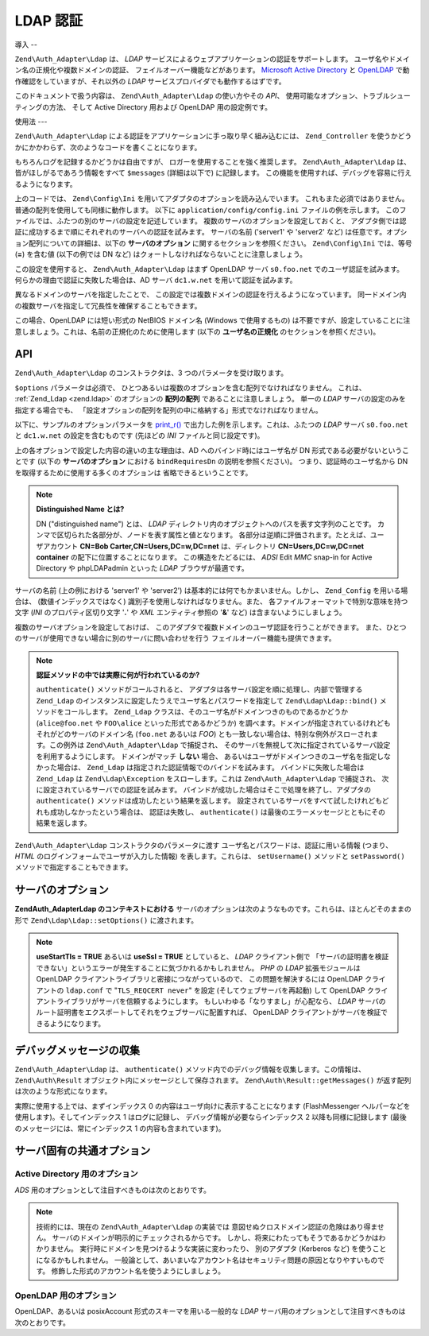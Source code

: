 .. EN-Revision: none
.. _zend.auth.adapter.ldap:

LDAP 認証
=======

.. _zend.auth.adapter.ldap.introduction:

導入
--

``Zend\Auth_Adapter\Ldap`` は、 *LDAP*
サービスによるウェブアプリケーションの認証をサポートします。
ユーザ名やドメイン名の正規化や複数ドメインの認証、
フェイルオーバー機能などがあります。 `Microsoft Active Directory`_ と `OpenLDAP`_
で動作確認をしていますが、それ以外の *LDAP*
サービスプロバイダでも動作するはずです。

このドキュメントで扱う内容は、 ``Zend\Auth_Adapter\Ldap`` の使い方やその *API*\ 、
使用可能なオプション、トラブルシューティングの方法、 そして Active Directory
用および OpenLDAP 用の設定例です。

.. _zend.auth.adapter.ldap.usage:

使用法
---

``Zend\Auth_Adapter\Ldap`` による認証をアプリケーションに手っ取り早く組み込むには、
``Zend_Controller``
を使うかどうかにかかわらず、次のようなコードを書くことになります。

.. code-block:: php
   :linenos:

   $username = $this->_request->getParam('username');
   $password = $this->_request->getParam('password');

   $auth = Zend\Auth\Auth::getInstance();

   $config = new Zend\Config\Ini('../application/config/config.ini',
                                 'production');
   $log_path = $config->ldap->log_path;
   $options = $config->ldap->toArray();
   unset($options['log_path']);

   $adapter = new Zend\Auth_Adapter\Ldap($options, $username,
                                         $password);

   $result = $auth->authenticate($adapter);

   if ($log_path) {
       $messages = $result->getMessages();

       $logger = new Zend\Log\Log();
       $logger->addWriter(new Zend\Log_Writer\Stream($log_path));
       $filter = new Zend\Log_Filter\Priority(Zend\Log\Log::DEBUG);
       $logger->addFilter($filter);

       foreach ($messages as $i => $message) {
           if ($i-- > 1) { // $messages[2] 以降はログメッセージです
               $message = str_replace("\n", "\n  ", $message);
               $logger->log("Ldap: $i: $message", Zend\Log\Log::DEBUG);
           }
       }
   }

もちろんログを記録するかどうかは自由ですが、
ロガーを使用することを強く推奨します。 ``Zend\Auth_Adapter\Ldap``
は、皆がほしがるであろう情報をすべて ``$messages`` (詳細は以下で) に記録します。
この機能を使用すれば、デバッグを容易に行えるようになります。

上のコードでは、 ``Zend\Config\Ini``
を用いてアダプタのオプションを読み込んでいます。
これもまた必須ではありません。普通の配列を使用しても同様に動作します。 以下に
``application/config/config.ini`` ファイルの例を示します。
このファイルでは、ふたつの別のサーバの設定を記述しています。
複数のサーバのオプションを設定しておくと、
アダプタ側では認証に成功するまで順にそれぞれのサーバへの認証を試みます。
サーバの名前 ('server1' や 'server2' など)
は任意です。オプション配列についての詳細は、以下の **サーバのオプション**
に関するセクションを参照ください。 ``Zend\Config\Ini`` では、等号 (**=**) を含む値
(以下の例では DN など) はクォートしなければならないことに注意しましょう。

.. code-block:: ini
   :linenos:

   [production]

   ldap.log_path = /tmp/ldap.log

   ; OpenLDAP 用の設定の例
   ldap.server1.host = s0.foo.net
   ldap.server1.accountDomainName = foo.net
   ldap.server1.accountDomainNameShort = FOO
   ldap.server1.accountCanonicalForm = 3
   ldap.server1.username = "CN=user1,DC=foo,DC=net"
   ldap.server1.password = pass1
   ldap.server1.baseDn = "OU=Sales,DC=foo,DC=net"
   ldap.server1.bindRequiresDn = true

   ; Active Directory 用の設定の例
   ldap.server2.host = dc1.w.net
   ldap.server2.useStartTls = true
   ldap.server2.accountDomainName = w.net
   ldap.server2.accountDomainNameShort = W
   ldap.server2.accountCanonicalForm = 3
   ldap.server2.baseDn = "CN=Users,DC=w,DC=net"

この設定を使用すると、 ``Zend\Auth_Adapter\Ldap`` はまず OpenLDAP サーバ ``s0.foo.net``
でのユーザ認証を試みます。 何らかの理由で認証に失敗した場合は、AD サーバ
``dc1.w.net`` を用いて認証を試みます。

異なるドメインのサーバを指定したことで、
この設定では複数ドメインの認証を行えるようになっています。
同一ドメイン内の複数サーバを指定して冗長性を確保することもできます。

この場合、OpenLDAP には短い形式の NetBIOS ドメイン名 (Windows で使用するもの)
は不要ですが、設定していることに注意しましょう。これは、名前の正規化のために使用します
(以下の **ユーザ名の正規化** のセクションを参照ください)。

.. _zend.auth.adapter.ldap.api:

API
---

``Zend\Auth_Adapter\Ldap`` のコンストラクタは、3 つのパラメータを受け取ります。

``$options`` パラメータは必須で、
ひとつあるいは複数のオプションを含む配列でなければなりません。 これは、
:ref:`Zend_Ldap <zend.ldap>` のオプションの **配列の配列** であることに注意しましょう。
単一の *LDAP* サーバの設定のみを指定する場合でも、
「設定オプションの配列を配列の中に格納する」形式でなければなりません。

以下に、サンプルのオプションパラメータを `print_r()`_
で出力した例を示します。これは、ふたつの *LDAP* サーバ ``s0.foo.net`` と ``dc1.w.net``
の設定を含むものです (先ほどの *INI* ファイルと同じ設定です)。

.. code-block:: console
   :linenos:

   Array
   (
       [server2] => Array
           (
               [host] => dc1.w.net
               [useStartTls] => 1
               [accountDomainName] => w.net
               [accountDomainNameShort] => W
               [accountCanonicalForm] => 3
               [baseDn] => CN=Users,DC=w,DC=net
           )

       [server1] => Array
           (
               [host] => s0.foo.net
               [accountDomainName] => foo.net
               [accountDomainNameShort] => FOO
               [accountCanonicalForm] => 3
               [username] => CN=user1,DC=foo,DC=net
               [password] => pass1
               [baseDn] => OU=Sales,DC=foo,DC=net
               [bindRequiresDn] => 1
           )

   )

上の各オプションで設定した内容の違いの主な理由は、AD
へのバインド時にはユーザ名が DN 形式である必要がないということです (以下の
**サーバのオプション** における ``bindRequiresDn`` の説明を参照ください)。
つまり、認証時のユーザ名から DN を取得するために使用する多くのオプションは
省略できるということです。

.. note::

   **Distinguished Name とは?**

   DN ("distinguished name") とは、 *LDAP*
   ディレクトリ内のオブジェクトへのパスを表す文字列のことです。
   カンマで区切られた各部分が、ノードを表す属性と値となります。
   各部分は逆順に評価されます。たとえば、ユーザアカウント **CN=Bob
   Carter,CN=Users,DC=w,DC=net** は、ディレクトリ **CN=Users,DC=w,DC=net container**
   の配下に位置することになります。 この構造をたどるには、 *ADSI* Edit *MMC* snap-in for
   Active Directory や phpLDAPadmin といった *LDAP* ブラウザが最適です。

サーバの名前 (上の例における 'server1' や 'server2')
は基本的には何でもかまいません。しかし、 ``Zend_Config`` を用いる場合は、
(数値インデックスではなく) 識別子を使用しなければなりません。また、
各ファイルフォーマットで特別な意味を持つ文字 (*INI* のプロパティ区切り文字 '**.**'
や *XML* エンティティ参照の '**&**' など) は含まないようにしましょう。

複数のサーバオプションを設定しておけば、
このアダプタで複数ドメインのユーザ認証を行うことができます。
また、ひとつのサーバが使用できない場合に別のサーバに問い合わせを行う
フェイルオーバー機能も提供できます。

.. note::

   **認証メソッドの中では実際に何が行われているのか?**

   ``authenticate()`` メソッドがコールされると、
   アダプタは各サーバ設定を順に処理し、内部で管理する ``Zend_Ldap``
   のインスタンスに設定したうえでユーザ名とパスワードを指定して ``Zend\Ldap\Ldap::bind()``
   メソッドをコールします。 ``Zend_Ldap``
   クラスは、そのユーザ名がドメインつきのものであるかどうか (``alice@foo.net`` や
   ``FOO\alice`` といった形式であるかどうか)
   を調べます。ドメインが指定されているけれどもそれがどのサーバのドメイン名
   (``foo.net`` あるいは *FOO*)
   とも一致しない場合は、特別な例外がスローされます。この例外は
   ``Zend\Auth_Adapter\Ldap`` で捕捉され、
   そのサーバを無視して次に指定されているサーバ設定を利用するようにします。
   ドメインがマッチ **しない** 場合、
   あるいはユーザがドメインつきのユーザ名を指定しなかった場合は、 ``Zend_Ldap``
   は指定された認証情報でのバインドを試みます。 バインドに失敗した場合は
   ``Zend_Ldap`` は ``Zend\Ldap\Exception`` をスローします。これは ``Zend\Auth_Adapter\Ldap``
   で捕捉され、 次に設定されているサーバでの認証を試みます。
   バインドが成功した場合はそこで処理を終了し、アダプタの ``authenticate()``
   メソッドは成功したという結果を返します。
   設定されているサーバをすべて試したけれどもどれも成功しなかったという場合は、
   認証は失敗し、 ``authenticate()``
   は最後のエラーメッセージとともにその結果を返します。

``Zend\Auth_Adapter\Ldap`` コンストラクタのパラメータに渡す
ユーザ名とパスワードは、認証に用いる情報 (つまり、 *HTML*
のログインフォームでユーザが入力した情報) を表します。これらは、 ``setUsername()``
メソッドと ``setPassword()`` メソッドで指定することもできます。

.. _zend.auth.adapter.ldap.server-options:

サーバのオプション
---------

**Zend\Auth_Adapter\Ldap のコンテキストにおける**
サーバのオプションは次のようなものです。これらは、ほとんどそのままの形で
``Zend\Ldap\Ldap::setOptions()`` に渡されます。

.. _zend.auth.adapter.ldap.server-options.table:

.. table:: サーバのオプション

   +----------------------+-----------------------------------------------------------------------------------------------------------------------------------------------------------------------------------------------------------------------------------------------------------------------------------------------------------------------------------------------------------------------------------------------------------------------------------------------------------------------------------------------------------------------------------------------------------------------------------------------------------------------------------------------------------------------------------------------------------------------------------------------------------------------------------------------------------------------------------------------------------------------------------------------------------------------------------------------------------------------------------------------------------------------------------------------------------------------------------------------------------------------------------------------------------------------------------------------------------------------------------------------------------------------------------------------------------------------------------------------------------------------------------------------------------------------------------------------------------------+
   |名前                    |説明                                                                                                                                                                                                                                                                                                                                                                                                                                                                                                                                                                                                                                                                                                                                                                                                                                                                                                                                                                                                                                                                                                                                                                                                                                                                                                                                                                                                                                                               |
   +======================+=================================================================================================================================================================================================================================================================================================================================================================================================================================================================================================================================================================================================================================================================================================================================================================================================================================================================================================================================================================================================================================================================================================================================================================================================================================================================================================================================================================================================================================================================+
   |host                  |このオプションが表す LDAP サーバのホスト名。必須です。                                                                                                                                                                                                                                                                                                                                                                                                                                                                                                                                                                                                                                                                                                                                                                                                                                                                                                                                                                                                                                                                                                                                                                                                                                                                                                                                                                                                                                   |
   +----------------------+-----------------------------------------------------------------------------------------------------------------------------------------------------------------------------------------------------------------------------------------------------------------------------------------------------------------------------------------------------------------------------------------------------------------------------------------------------------------------------------------------------------------------------------------------------------------------------------------------------------------------------------------------------------------------------------------------------------------------------------------------------------------------------------------------------------------------------------------------------------------------------------------------------------------------------------------------------------------------------------------------------------------------------------------------------------------------------------------------------------------------------------------------------------------------------------------------------------------------------------------------------------------------------------------------------------------------------------------------------------------------------------------------------------------------------------------------------------------+
   |port                  |LDAP サーバが待ち受けるポート。useSsl が TRUE の場合、デフォルトの port は 636 となります。useSsl が FALSE の場合、デフォルトの port は 389 です。                                                                                                                                                                                                                                                                                                                                                                                                                                                                                                                                                                                                                                                                                                                                                                                                                                                                                                                                                                                                                                                                                                                                                                                                                                                                                                                                                             |
   +----------------------+-----------------------------------------------------------------------------------------------------------------------------------------------------------------------------------------------------------------------------------------------------------------------------------------------------------------------------------------------------------------------------------------------------------------------------------------------------------------------------------------------------------------------------------------------------------------------------------------------------------------------------------------------------------------------------------------------------------------------------------------------------------------------------------------------------------------------------------------------------------------------------------------------------------------------------------------------------------------------------------------------------------------------------------------------------------------------------------------------------------------------------------------------------------------------------------------------------------------------------------------------------------------------------------------------------------------------------------------------------------------------------------------------------------------------------------------------------------------+
   |useStartTls           |LDAP クライアントが TLS (SSLv2) で暗号化されたトランスポートを用いるかどうか。 実運用環境では、この値を TRUE にすることを強く推奨します。 そうすれば、パスワードが平文で転送されることを防ぐことができます。 デフォルト値は FALSE です。 というのも、別途証明書のインストールを要するサーバが多く存在するからです。 useSsl と useStartTls は互いに排他的です。 useStartTls オプションのほうが useSsl よりおすすめですが、中にはこの新しい仕組みをサポートしていないサーバもあります。                                                                                                                                                                                                                                                                                                                                                                                                                                                                                                                                                                                                                                                                                                                                                                                                                                                                                                                                                                                                                                                                                                                                                                                |
   +----------------------+-----------------------------------------------------------------------------------------------------------------------------------------------------------------------------------------------------------------------------------------------------------------------------------------------------------------------------------------------------------------------------------------------------------------------------------------------------------------------------------------------------------------------------------------------------------------------------------------------------------------------------------------------------------------------------------------------------------------------------------------------------------------------------------------------------------------------------------------------------------------------------------------------------------------------------------------------------------------------------------------------------------------------------------------------------------------------------------------------------------------------------------------------------------------------------------------------------------------------------------------------------------------------------------------------------------------------------------------------------------------------------------------------------------------------------------------------------------------+
   |useSsl                |LDAP クライアントが SSL で暗号化されたトランスポートを用いるかどうか。 useSsl と useStartTls は互いに排他的ですが、 サーバや LDAP クライアントライブラリが対応している場合は useStartTls を使うことを推奨します。 この値によって、デフォルトの port の値が変わります (上の port の説明を参照ください)。                                                                                                                                                                                                                                                                                                                                                                                                                                                                                                                                                                                                                                                                                                                                                                                                                                                                                                                                                                                                                                                                                                                                                                                                                                                                            |
   +----------------------+-----------------------------------------------------------------------------------------------------------------------------------------------------------------------------------------------------------------------------------------------------------------------------------------------------------------------------------------------------------------------------------------------------------------------------------------------------------------------------------------------------------------------------------------------------------------------------------------------------------------------------------------------------------------------------------------------------------------------------------------------------------------------------------------------------------------------------------------------------------------------------------------------------------------------------------------------------------------------------------------------------------------------------------------------------------------------------------------------------------------------------------------------------------------------------------------------------------------------------------------------------------------------------------------------------------------------------------------------------------------------------------------------------------------------------------------------------------------+
   |username              |アカウントの DN を探す際に使用するアカウントの DN。 バインド時のユーザ名が DN 形式であることを要求する LDAP サーバで、このオプションを使用します。 bindRequiresDn が TRUE の場合はこのオプションが必須となります。 このアカウントは特権アカウントである必要はありません。baseDn 配下のオブジェクトに対する読み込み権限がありさえすればいいのです (これは Principle of Least Privilege: 最小特権の原則 にもかなっています)。                                                                                                                                                                                                                                                                                                                                                                                                                                                                                                                                                                                                                                                                                                                                                                                                                                                                                                                                                                                                                                                                                                                                                                                                          |
   +----------------------+-----------------------------------------------------------------------------------------------------------------------------------------------------------------------------------------------------------------------------------------------------------------------------------------------------------------------------------------------------------------------------------------------------------------------------------------------------------------------------------------------------------------------------------------------------------------------------------------------------------------------------------------------------------------------------------------------------------------------------------------------------------------------------------------------------------------------------------------------------------------------------------------------------------------------------------------------------------------------------------------------------------------------------------------------------------------------------------------------------------------------------------------------------------------------------------------------------------------------------------------------------------------------------------------------------------------------------------------------------------------------------------------------------------------------------------------------------------------+
   |password              |アカウントの DN を探す際に使用するアカウントのパスワード。 このオプションを省略した場合は、LDAP クライアントがアカウントの DN を探す際に "匿名バインド" を試みます。                                                                                                                                                                                                                                                                                                                                                                                                                                                                                                                                                                                                                                                                                                                                                                                                                                                                                                                                                                                                                                                                                                                                                                                                                                                                                                                                                                      |
   +----------------------+-----------------------------------------------------------------------------------------------------------------------------------------------------------------------------------------------------------------------------------------------------------------------------------------------------------------------------------------------------------------------------------------------------------------------------------------------------------------------------------------------------------------------------------------------------------------------------------------------------------------------------------------------------------------------------------------------------------------------------------------------------------------------------------------------------------------------------------------------------------------------------------------------------------------------------------------------------------------------------------------------------------------------------------------------------------------------------------------------------------------------------------------------------------------------------------------------------------------------------------------------------------------------------------------------------------------------------------------------------------------------------------------------------------------------------------------------------------------+
   |bindRequiresDn        |LDAP サーバによっては、バインド時に使用するユーザ名が CN=Alice Baker,OU=Sales,DC=foo,DC=net のような DN 形式でなければならないものもあります (基本的に、AD 以外 のすべてのサーバがそうです)。 このオプションが TRUE の場合、 もし認証対象のユーザ名が DN 形式でなければ Zend_Ldap に自動的に DN を取得させ、 その DN で再度バインドさせるようにします。 デフォルト値は FALSE です。現時点で、 バインド時のユーザ名が DN 形式で なくてもよい サーバとして知られているのは Microsoft Active Directory Server (ADS) のみです。したがって、AD を使用する場合はこのオプションを FALSE にしてもかまいません (そうするべきです。 DN を取得するために、サーバとの余計なやりとりが発生してしまうわけですから)。 それ以外の場合 (OpenLDAP など) は、このオプションを TRUE にしなければなりません。このオプションは、 アカウントを検索する際に使用する acountFilterFormat のデフォルト値にも影響を及ぼします。 accountFilterFormat オプションも参照ください。                                                                                                                                                                                                                                                                                                                                                                                                                                                                                                                                                                                                                                                                                                                                                                                                                                                                         |
   +----------------------+-----------------------------------------------------------------------------------------------------------------------------------------------------------------------------------------------------------------------------------------------------------------------------------------------------------------------------------------------------------------------------------------------------------------------------------------------------------------------------------------------------------------------------------------------------------------------------------------------------------------------------------------------------------------------------------------------------------------------------------------------------------------------------------------------------------------------------------------------------------------------------------------------------------------------------------------------------------------------------------------------------------------------------------------------------------------------------------------------------------------------------------------------------------------------------------------------------------------------------------------------------------------------------------------------------------------------------------------------------------------------------------------------------------------------------------------------------------------+
   |baseDn                |認証対象となるアカウントが配置されている場所の DN。このオプションは必須です。 正しい baseDn の値がよくわからない場合は、 ユーザの DNS ドメインを DC= コンポーネントで表したものと考えれば差し支えないでしょう。 たとえば、ユーザ名が alice@foo.net である場合は baseDn を DC=foo,DC=net とすれば動作するでしょう。しかし、より正確な場所 (OU=Sales,DC=foo,DC=net など) を指定したほうが効率的です。                                                                                                                                                                                                                                                                                                                                                                                                                                                                                                                                                                                                                                                                                                                                                                                                                                                                                                                                                                                                                                                                                                                                                                                                                   |
   +----------------------+-----------------------------------------------------------------------------------------------------------------------------------------------------------------------------------------------------------------------------------------------------------------------------------------------------------------------------------------------------------------------------------------------------------------------------------------------------------------------------------------------------------------------------------------------------------------------------------------------------------------------------------------------------------------------------------------------------------------------------------------------------------------------------------------------------------------------------------------------------------------------------------------------------------------------------------------------------------------------------------------------------------------------------------------------------------------------------------------------------------------------------------------------------------------------------------------------------------------------------------------------------------------------------------------------------------------------------------------------------------------------------------------------------------------------------------------------------------------+
   |accountCanonicalForm  |2、3 あるいは 4 を指定し、認証に成功した後のアカウント名の正規化方式を指定します。 それぞれの値の意味は次のとおりです。2 は伝統的なユーザ名 (例: alice)、3 はバックスラッシュ形式の名前 (例: FOO\\alice) そして 4 はプリンシパル形式のユーザ名 (例: alice@foo.net) となります。デフォルト値は 4 (例: alice@foo.net) です。 たとえば 3 を指定したとすると、 Zend\Auth\Result::getIdentity() (Zend_Auth を使う場合は Zend\Auth\Auth::getIdentity()) の返す識別子は常に FOO\\alice となります。 これは、Alice が入力した内容が alice、 alice@foo.net、FOO\\alice、 FoO\\aLicE、foo.net\\alice などのいずれであろうが同じです。詳細は、Zend_Ldap のドキュメントの アカウント名の正規化 のセクションを参照ください。複数のサーバのオプションを設定する場合は、 すべてのサーバで accountCanonicalForm を同じにしておくことを推奨します (必須ではありません)。 そうすれば、結果のユーザ名はいつでも同じ形式に正規化されることになります (もし AD サーバでは EXAMPLE\\username、OpenLDAP サーバでは username@example.com を返すようになっていれば、 アプリケーション側のロジックが不格好になります)。                                                                                                                                                                                                                                                                                                                                                                                                                                                                                                                                                                                                                                                                                                                                                  |
   +----------------------+-----------------------------------------------------------------------------------------------------------------------------------------------------------------------------------------------------------------------------------------------------------------------------------------------------------------------------------------------------------------------------------------------------------------------------------------------------------------------------------------------------------------------------------------------------------------------------------------------------------------------------------------------------------------------------------------------------------------------------------------------------------------------------------------------------------------------------------------------------------------------------------------------------------------------------------------------------------------------------------------------------------------------------------------------------------------------------------------------------------------------------------------------------------------------------------------------------------------------------------------------------------------------------------------------------------------------------------------------------------------------------------------------------------------------------------------------------------------+
   |accountDomainName     |対象となる LDAP サーバの FQDN ドメイン (例 example.com)。 このオプションは、名前を正規化する際に使用します。 バインド時に、ユーザが指定したユーザ名を必要に応じて変換します。 指定したユーザ名がそのサーバに存在するかどうかを調べる際にも使用します (accountDomainName が foo.net でユーザが bob@bar.net を入力した場合、 サーバへの問い合わせを行わず、結果は失敗となります)。 このオプションは必須ではありませんが、もし指定していなければ プリンシパル形式のユーザ名 (例 alice@foo.net) はサポートされません。このオプションを指定しておくことを推奨します。 プリンシパル形式のユーザ名が必要となる場面は数多くあるからです。                                                                                                                                                                                                                                                                                                                                                                                                                                                                                                                                                                                                                                                                                                                                                                                                                                                                                                                                                                                                                                                                                                 |
   +----------------------+-----------------------------------------------------------------------------------------------------------------------------------------------------------------------------------------------------------------------------------------------------------------------------------------------------------------------------------------------------------------------------------------------------------------------------------------------------------------------------------------------------------------------------------------------------------------------------------------------------------------------------------------------------------------------------------------------------------------------------------------------------------------------------------------------------------------------------------------------------------------------------------------------------------------------------------------------------------------------------------------------------------------------------------------------------------------------------------------------------------------------------------------------------------------------------------------------------------------------------------------------------------------------------------------------------------------------------------------------------------------------------------------------------------------------------------------------------------------+
   |accountDomainNameShort|対象となる LDAP サーバの '短い' ドメイン (例 FOO)。 accountDomainName と accountDomainNameShort は一対一対応となることに注意しましょう。このオプションは Windows ネットワークの NetBIOS ドメイン名として用いられますが、 AD 以外のサーバで用いられることもあります (複数のサーバオプションでバックスラッシュ形式の accountCanonicalForm を使用する場合など)。 このオプションは必須ではありませんが、もし指定していなければ バックスラッシュ形式のユーザ名 (例 FOO\\alice) はサポートされません。                                                                                                                                                                                                                                                                                                                                                                                                                                                                                                                                                                                                                                                                                                                                                                                                                                                                                                                                                                                                                                                                                                                                                   |
   +----------------------+-----------------------------------------------------------------------------------------------------------------------------------------------------------------------------------------------------------------------------------------------------------------------------------------------------------------------------------------------------------------------------------------------------------------------------------------------------------------------------------------------------------------------------------------------------------------------------------------------------------------------------------------------------------------------------------------------------------------------------------------------------------------------------------------------------------------------------------------------------------------------------------------------------------------------------------------------------------------------------------------------------------------------------------------------------------------------------------------------------------------------------------------------------------------------------------------------------------------------------------------------------------------------------------------------------------------------------------------------------------------------------------------------------------------------------------------------------------------+
   |accountFilterFormat   |アカウントを検索する際に使用する LDAP 検索フィルタ。 この文字列は printf() 形式のものとなり、ユーザ名を表す '%s' をひとつ含む必要があります。デフォルト値は '(&(objectClass=user)(sAMAccountName=%s))' です。 ただし、bindRequiresDn が TRUE の場合のデフォルト値は '(&(objectClass=posixAccount)(uid=%s))' となります。たとえば、何らかの理由で AD 環境で bindRequiresDn = true を使いたい場合は accountFilterFormat = '(&(objectClass=user)(sAMAccountName=%s))' と設定する必要があります。                                                                                                                                                                                                                                                                                                                                                                                                                                                                                                                                                                                                                                                                                                                                                                                                                                                                                                                                                                                                                                                                                                   |
   +----------------------+-----------------------------------------------------------------------------------------------------------------------------------------------------------------------------------------------------------------------------------------------------------------------------------------------------------------------------------------------------------------------------------------------------------------------------------------------------------------------------------------------------------------------------------------------------------------------------------------------------------------------------------------------------------------------------------------------------------------------------------------------------------------------------------------------------------------------------------------------------------------------------------------------------------------------------------------------------------------------------------------------------------------------------------------------------------------------------------------------------------------------------------------------------------------------------------------------------------------------------------------------------------------------------------------------------------------------------------------------------------------------------------------------------------------------------------------------------------------+
   |optReferrals          |TRUE に設定すると、 参照先を追跡するよう LDAP クライアントに指示します。 デフォルト値は FALSE です。                                                                                                                                                                                                                                                                                                                                                                                                                                                                                                                                                                                                                                                                                                                                                                                                                                                                                                                                                                                                                                                                                                                                                                                                                                                                                                                                                                                                     |
   +----------------------+-----------------------------------------------------------------------------------------------------------------------------------------------------------------------------------------------------------------------------------------------------------------------------------------------------------------------------------------------------------------------------------------------------------------------------------------------------------------------------------------------------------------------------------------------------------------------------------------------------------------------------------------------------------------------------------------------------------------------------------------------------------------------------------------------------------------------------------------------------------------------------------------------------------------------------------------------------------------------------------------------------------------------------------------------------------------------------------------------------------------------------------------------------------------------------------------------------------------------------------------------------------------------------------------------------------------------------------------------------------------------------------------------------------------------------------------------------------------+

.. note::

   **useStartTls = TRUE** あるいは **useSsl = TRUE** としていると、 *LDAP* クライアント側で
   「サーバの証明書を検証できない」というエラーが発生することに気づかれるかもしれません。
   *PHP* の *LDAP* 拡張モジュールは OpenLDAP
   クライアントライブラリと密接につながっているので、 この問題を解決するには
   OpenLDAP クライアントの ``ldap.conf`` で "``TLS_REQCERT never``" を設定
   (そしてウェブサーバを再起動) して OpenLDAP
   クライアントライブラリがサーバを信頼するようにします。
   もしいわゆる「なりすまし」が心配なら、 *LDAP*
   サーバのルート証明書をエクスポートしてそれをウェブサーバに配置すれば、
   OpenLDAP クライアントがサーバを検証できるようになります。

.. _zend.auth.adapter.ldap.debugging:

デバッグメッセージの収集
------------

``Zend\Auth_Adapter\Ldap`` は、 ``authenticate()``
メソッド内でのデバッグ情報を収集します。この情報は、 ``Zend\Auth\Result``
オブジェクト内にメッセージとして保存されます。 ``Zend\Auth\Result::getMessages()``
が返す配列は次のような形式になります。

.. _zend.auth.adapter.ldap.debugging.table:

.. table:: デバッグメッセージ

   +------------------------------+--------------------------------------------------------------------------------------------------------------------------------------------------------------------------------------------------------------------------------------------------+
   |メッセージ配列の添字                    |説明                                                                                                                                                                                                                                                |
   +==============================+==================================================================================================================================================================================================================================================+
   |0                             |ユーザ向けの表示に適した、全般的なメッセージ (認証に失敗したなど)。 認証に成功した場合は、この文字列は空となります。                                                                                                                                                                                      |
   +------------------------------+--------------------------------------------------------------------------------------------------------------------------------------------------------------------------------------------------------------------------------------------------+
   |1                             |より詳細なエラーメッセージ。ユーザ向けに表示するには適しませんが、 サーバ管理者向けには記録しておくべき内容です。 認証に成功した場合は、この文字列は空となります。                                                                                                                                                                |
   +------------------------------+--------------------------------------------------------------------------------------------------------------------------------------------------------------------------------------------------------------------------------------------------+
   |2 以降                          |すべてのログメッセージが、インデックス 2 以降に順に格納されます。                                                                                                                                                                                                                |
   +------------------------------+--------------------------------------------------------------------------------------------------------------------------------------------------------------------------------------------------------------------------------------------------+

実際に使用する上では、まずインデックス 0
の内容はユーザ向けに表示することになります (FlashMessenger
ヘルパーなどを使用します)。そしてインデックス 1 はログに記録し、
デバッグ情報が必要ならインデックス 2 以降も同様に記録します
(最後のメッセージには、常にインデックス 1 の内容も含まれています)。

.. _zend.auth.adapter.ldap.options-common-server-specific:

サーバ固有の共通オプション
-------------

.. _zend.auth.adapter.ldap.options-common-server-specific.active-directory:

Active Directory 用のオプション
^^^^^^^^^^^^^^^^^^^^^^^^

*ADS* 用のオプションとして注目すべきものは次のとおりです。

.. _zend.auth.adapter.ldap.options-common-server-specific.active-directory.table:

.. table:: Active Directory 用のオプション

   +----------------------+-------------------------------------------------------------------------------------------------------------------------------------------------------------------------------------------------------------------------------------------------------------------------------------------------------------------------------------------------------------------------------------------------------------------------------------------------------------------------------------------------------------------------------------------------------------------------------------------------------------------------------------------------------+
   |名前                    |補足説明                                                                                                                                                                                                                                                                                                                                                                                                                                                                                                                                                                                                                                                   |
   +======================+=======================================================================================================================================================================================================================================================================================================================================================================================================================================================================================================================================================================================================================================================+
   |host                  |すべてのサーバでこのオプションは必須です。                                                                                                                                                                                                                                                                                                                                                                                                                                                                                                                                                                                                                                  |
   +----------------------+-------------------------------------------------------------------------------------------------------------------------------------------------------------------------------------------------------------------------------------------------------------------------------------------------------------------------------------------------------------------------------------------------------------------------------------------------------------------------------------------------------------------------------------------------------------------------------------------------------------------------------------------------------+
   |useStartTls           |セキュリティの観点からは、これは TRUE にしておくべきです。 この場合、サーバに証明書をインストールしておく必要があります。                                                                                                                                                                                                                                                                                                                                                                                                                                                                                                                                                                                       |
   +----------------------+-------------------------------------------------------------------------------------------------------------------------------------------------------------------------------------------------------------------------------------------------------------------------------------------------------------------------------------------------------------------------------------------------------------------------------------------------------------------------------------------------------------------------------------------------------------------------------------------------------------------------------------------------------+
   |useSsl                |useStartTls の代替として用いられます (上を参照ください)。                                                                                                                                                                                                                                                                                                                                                                                                                                                                                                                                                                                                                   |
   +----------------------+-------------------------------------------------------------------------------------------------------------------------------------------------------------------------------------------------------------------------------------------------------------------------------------------------------------------------------------------------------------------------------------------------------------------------------------------------------------------------------------------------------------------------------------------------------------------------------------------------------------------------------------------------------+
   |baseDn                |すべてのサーバでこのオプションは必須です。デフォルトの AD では すべてのユーザアカウントが Users コンテナ (たとえば CN=Users,DC=foo,DC=net) の配下におかれますが、 もっと長い組織になることもあるので共通のデフォルトはありません。 AD の管理者に問い合わせて、アプリケーションのアカウントでどんな DN を使用したらよいのかを確認しましょう。                                                                                                                                                                                                                                                                                                                                                                                                                                                         |
   +----------------------+-------------------------------------------------------------------------------------------------------------------------------------------------------------------------------------------------------------------------------------------------------------------------------------------------------------------------------------------------------------------------------------------------------------------------------------------------------------------------------------------------------------------------------------------------------------------------------------------------------------------------------------------------------+
   |accountCanonicalForm  |ほとんどの場合は 3 を指定してバックスラッシュ形式の名前 (例 FOO\\alice) を使用することになるでしょう。 これは Windows ユーザにとってもっともなじみ深い形式です。修飾されていない形式である 2 (例 alice) を使っては いけません。 これは、他の信頼済みドメインに属する同じユーザ名のユーザにも アプリケーションへのアクセスを許可してしまうことになるからです (たとえば BAR\\alice と FOO\\alice は同じユーザという扱いになります)。以下の注意も参照ください。                                                                                                                                                                                                                                                                                                                                                                                      |
   +----------------------+-------------------------------------------------------------------------------------------------------------------------------------------------------------------------------------------------------------------------------------------------------------------------------------------------------------------------------------------------------------------------------------------------------------------------------------------------------------------------------------------------------------------------------------------------------------------------------------------------------------------------------------------------------+
   |accountDomainName     |これは AD には必須です。accountCanonicalForm が 2 の場合は不要ですが、何度も言うようにこれはおすすめしません。                                                                                                                                                                                                                                                                                                                                                                                                                                                                                                                                                                                  |
   +----------------------+-------------------------------------------------------------------------------------------------------------------------------------------------------------------------------------------------------------------------------------------------------------------------------------------------------------------------------------------------------------------------------------------------------------------------------------------------------------------------------------------------------------------------------------------------------------------------------------------------------------------------------------------------------+
   |accountDomainNameShort|ユーザが属するドメインの NetBIOS 名で、AD サーバの認証対象となります。 これは、バックスラッシュ形式の accountCanonicalForm を使用する場合には必須です。                                                                                                                                                                                                                                                                                                                                                                                                                                                                                                                                                          |
   +----------------------+-------------------------------------------------------------------------------------------------------------------------------------------------------------------------------------------------------------------------------------------------------------------------------------------------------------------------------------------------------------------------------------------------------------------------------------------------------------------------------------------------------------------------------------------------------------------------------------------------------------------------------------------------------+

.. note::

   技術的には、現在の ``Zend\Auth_Adapter\Ldap`` の実装では
   意図せぬクロスドメイン認証の危険はあり得ません。
   サーバのドメインが明示的にチェックされるからです。
   しかし、将来にわたってもそうであるかどうかはわかりません。
   実行時にドメインを見つけるような実装に変わったり、 別のアダプタ (Kerberos など)
   を使うことになるかもしれません。
   一般論として、あいまいなアカウント名はセキュリティ問題の原因となりやすいものです。
   修飾した形式のアカウント名を使うようにしましょう。

.. _zend.auth.adapter.ldap.options-common-server-specific.openldap:

OpenLDAP 用のオプション
^^^^^^^^^^^^^^^^

OpenLDAP、あるいは posixAccount 形式のスキーマを用いる一般的な *LDAP*
サーバ用のオプションとして注目すべきものは次のとおりです。

.. _zend.auth.adapter.ldap.options-common-server-specific.openldap.table:

.. table:: OpenLDAP 用のオプション

   +----------------------+---------------------------------------------------------------------------------------------------------------------------------------------------------------------------------------------------------------------------------------------------------------------------------------------------------------------------------------------------------------------------------------------------------------------+
   |名前                    |補足説明                                                                                                                                                                                                                                                                                                                                                                                                                 |
   +======================+=====================================================================================================================================================================================================================================================================================================================================================================================================================+
   |host                  |すべてのサーバでこのオプションは必須です。                                                                                                                                                                                                                                                                                                                                                                                                |
   +----------------------+---------------------------------------------------------------------------------------------------------------------------------------------------------------------------------------------------------------------------------------------------------------------------------------------------------------------------------------------------------------------------------------------------------------------+
   |useStartTls           |セキュリティの観点からは、これは TRUE にしておくべきです。 この場合、サーバに証明書をインストールしておく必要があります。                                                                                                                                                                                                                                                                                                                                                     |
   +----------------------+---------------------------------------------------------------------------------------------------------------------------------------------------------------------------------------------------------------------------------------------------------------------------------------------------------------------------------------------------------------------------------------------------------------------+
   |useSsl                |useStartTls の代替として用いられます (上を参照ください)。                                                                                                                                                                                                                                                                                                                                                                                 |
   +----------------------+---------------------------------------------------------------------------------------------------------------------------------------------------------------------------------------------------------------------------------------------------------------------------------------------------------------------------------------------------------------------------------------------------------------------+
   |username              |必須、かつ DN である必要があります。OpenLDAP のバインド時には、 ユーザ名が DN 形式であることが必須だからです。 特権アカウント以外を使用するようにしましょう。                                                                                                                                                                                                                                                                                                                             |
   +----------------------+---------------------------------------------------------------------------------------------------------------------------------------------------------------------------------------------------------------------------------------------------------------------------------------------------------------------------------------------------------------------------------------------------------------------+
   |password              |上のユーザ名に対応するパスワード。しかし、 匿名バインドによるユーザ検索を LDAP サーバがサポートしている場合には省略することもできます。                                                                                                                                                                                                                                                                                                                                              |
   +----------------------+---------------------------------------------------------------------------------------------------------------------------------------------------------------------------------------------------------------------------------------------------------------------------------------------------------------------------------------------------------------------------------------------------------------------+
   |bindRequiresDn        |必須、かつ TRUE である必要があります。 OpenLDAP のバインド時には、ユーザ名が DN 形式であることが必須だからです。                                                                                                                                                                                                                                                                                                                                                   |
   +----------------------+---------------------------------------------------------------------------------------------------------------------------------------------------------------------------------------------------------------------------------------------------------------------------------------------------------------------------------------------------------------------------------------------------------------------+
   |baseDn                |すべてのサーバでこのオプションは必須です。 認証対象となるアカウントが位置する DN を指すようにします。                                                                                                                                                                                                                                                                                                                                                                |
   +----------------------+---------------------------------------------------------------------------------------------------------------------------------------------------------------------------------------------------------------------------------------------------------------------------------------------------------------------------------------------------------------------------------------------------------------------+
   |accountCanonicalForm  |オプションで、デフォルト値は 4 (alice@foo.net のようなプリンシパル形式) です。これは、ユーザがバックスラッシュ形式の名前 (FOO\\alice など) を使用する場合には望ましくありません。バックスラッシュ形式の名前の場合は 3 を使用します。                                                                                                                                                                                                                                                                                |
   +----------------------+---------------------------------------------------------------------------------------------------------------------------------------------------------------------------------------------------------------------------------------------------------------------------------------------------------------------------------------------------------------------------------------------------------------------+
   |accountDomainName     |必須です。accountCanonicalForm が 2 の場合は不要ですが、これはおすすめしません。                                                                                                                                                                                                                                                                                                                                                                 |
   +----------------------+---------------------------------------------------------------------------------------------------------------------------------------------------------------------------------------------------------------------------------------------------------------------------------------------------------------------------------------------------------------------------------------------------------------------+
   |accountDomainNameShort|AD とともに使用するのでなければこれは必須ではありません。 それ以外の場合、もし accountCanonicalForm 3 を使用するのなら このオプションは必須で、 accountDomainName に対応する短縮名を指定しなければなりません (たとえば accountDomainName が foo.net なら accountDomainNameShort の適切な値は FOO となるでしょう)。                                                                                                                                                                                                      |
   +----------------------+---------------------------------------------------------------------------------------------------------------------------------------------------------------------------------------------------------------------------------------------------------------------------------------------------------------------------------------------------------------------------------------------------------------------+



.. _`Microsoft Active Directory`: http://www.microsoft.com/windowsserver2003/technologies/directory/activedirectory/
.. _`OpenLDAP`: http://www.openldap.org/
.. _`print_r()`: http://php.net/print_r
